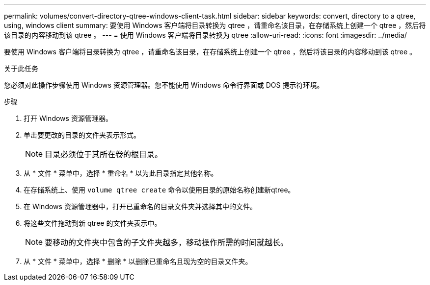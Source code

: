 ---
permalink: volumes/convert-directory-qtree-windows-client-task.html 
sidebar: sidebar 
keywords: convert, directory to a qtree, using, windows client 
summary: 要使用 Windows 客户端将目录转换为 qtree ，请重命名该目录，在存储系统上创建一个 qtree ，然后将该目录的内容移动到该 qtree 。 
---
= 使用 Windows 客户端将目录转换为 qtree
:allow-uri-read: 
:icons: font
:imagesdir: ../media/


[role="lead"]
要使用 Windows 客户端将目录转换为 qtree ，请重命名该目录，在存储系统上创建一个 qtree ，然后将该目录的内容移动到该 qtree 。

.关于此任务
您必须对此操作步骤使用 Windows 资源管理器。您不能使用 Windows 命令行界面或 DOS 提示符环境。

.步骤
. 打开 Windows 资源管理器。
. 单击要更改的目录的文件夹表示形式。
+
[NOTE]
====
目录必须位于其所在卷的根目录。

====
. 从 * 文件 * 菜单中，选择 * 重命名 * 以为此目录指定其他名称。
. 在存储系统上、使用 `volume qtree create` 命令以使用目录的原始名称创建新qtree。
. 在 Windows 资源管理器中，打开已重命名的目录文件夹并选择其中的文件。
. 将这些文件拖动到新 qtree 的文件夹表示中。
+
[NOTE]
====
要移动的文件夹中包含的子文件夹越多，移动操作所需的时间就越长。

====
. 从 * 文件 * 菜单中，选择 * 删除 * 以删除已重命名且现为空的目录文件夹。

